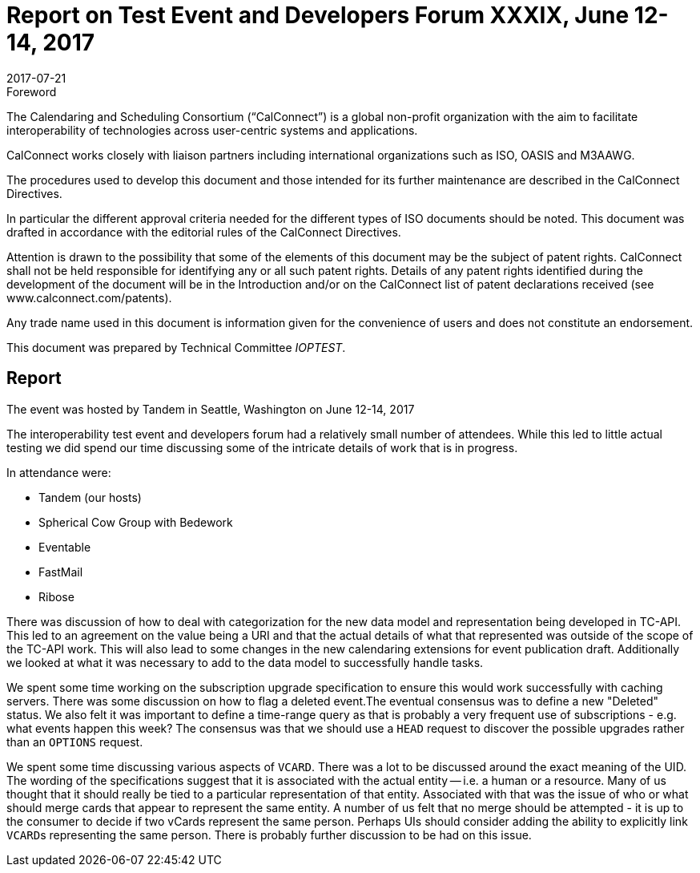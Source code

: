 = Report on Test Event and Developers Forum XXXIX, June 12-14, 2017
:docnumber: 1704
:copyright-year: 2017
:language: en
:doctype: administrative
:edition: 1
:status: published
:revdate: 2017-07-21
:published-date: 2017-07-21
:technical-committee: IOPTEST
:mn-document-class: cc
:mn-output-extensions: xml,html,pdf,rxl
:local-cache-only:


.Foreword
The Calendaring and Scheduling Consortium ("`CalConnect`") is a global non-profit
organization with the aim to facilitate interoperability of technologies across
user-centric systems and applications.

CalConnect works closely with liaison partners including international
organizations such as ISO, OASIS and M3AAWG.

The procedures used to develop this document and those intended for its further
maintenance are described in the CalConnect Directives.

In particular the different approval criteria needed for the different types of
ISO documents should be noted. This document was drafted in accordance with the
editorial rules of the CalConnect Directives.

Attention is drawn to the possibility that some of the elements of this
document may be the subject of patent rights. CalConnect shall not be held responsible
for identifying any or all such patent rights. Details of any patent rights
identified during the development of the document will be in the Introduction
and/or on the CalConnect list of patent declarations received (see
www.calconnect.com/patents).

Any trade name used in this document is information given for the convenience
of users and does not constitute an endorsement.

This document was prepared by Technical Committee _{technical-committee}_.

== Report

The event was hosted by Tandem in Seattle, Washington on June 12-14, 2017

The interoperability test event and developers forum had a relatively small number of
attendees. While this led to little actual testing we did spend our time discussing
some of the intricate details of work that is in progress.

In attendance were:

* Tandem (our hosts)
* Spherical Cow Group with Bedework
* Eventable
* FastMail
* Ribose

There was discussion of how to deal with categorization for the new data model and
representation being developed in TC-API. This led to an agreement on the value being
a URI and that the actual details of what that represented was outside of the scope
of the TC-API work. This will also lead to some changes in the new calendaring
extensions for event publication draft. Additionally we looked at what it was
necessary to add to the data model to successfully handle tasks.

We spent some time working on the subscription upgrade specification to ensure this
would work successfully with caching servers. There was some discussion on how to
flag a deleted event.The eventual consensus was to define a new "Deleted" status. We
also felt it was important to define a time-range query as that is probably a very
frequent use of subscriptions - e.g. what events happen this week? The consensus was
that we should use a `HEAD` request to discover the possible upgrades rather than an
`OPTIONS` request.

We spent some time discussing various aspects of `VCARD`. There was a lot to be
discussed around the exact meaning of the UID. The wording of the specifications
suggest that it is associated with the actual entity -- i.e. a human or a resource.
Many of us thought that it should really be tied to a particular representation of
that entity. Associated with that was the issue of who or what should merge cards
that appear to represent the same entity. A number of us felt that no merge should be
attempted - it is up to the consumer to decide if two vCards represent the same
person. Perhaps UIs should consider adding the ability to explicitly link ``VCARD``s
representing the same person. There is probably further discussion to be had on this
issue.
